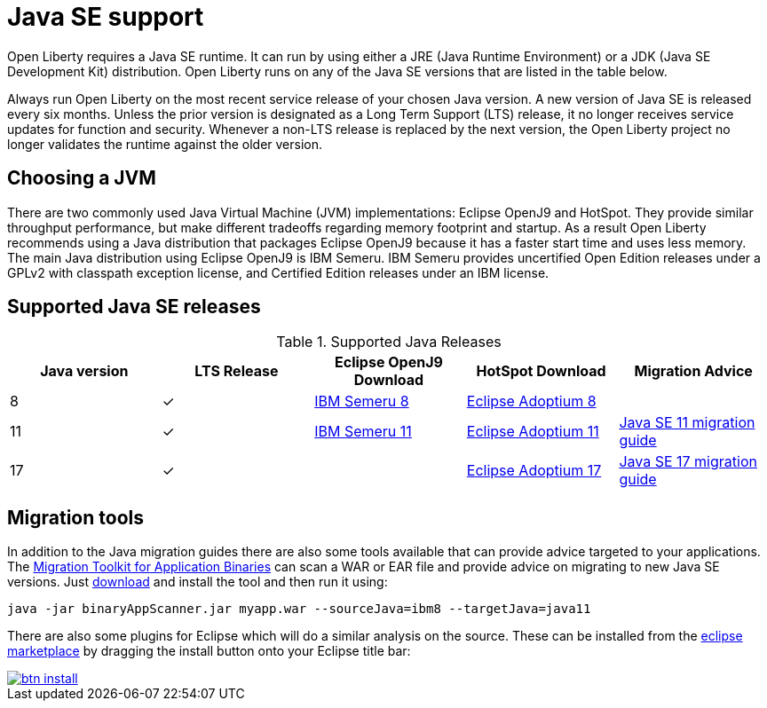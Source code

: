// Copyright (c) 2018,2021 IBM Corporation and others.
// Licensed under Creative Commons Attribution-NoDerivatives
// 4.0 International (CC BY-ND 4.0)
//   https://creativecommons.org/licenses/by-nd/4.0/
//
// Contributors:
//     IBM Corporation
//
:page-layout: general-reference
:page-type: general
= Java SE support

Open Liberty requires a Java SE runtime.
It can run by using either a JRE (Java Runtime Environment) or a JDK (Java SE Development Kit) distribution.
Open Liberty runs on any of the Java SE versions that are listed in the table below.

Always run Open Liberty on the most recent service release of your chosen Java version.
A new version of Java SE is released every six months.
Unless the prior version is designated as a Long Term Support (LTS) release, it no longer receives service updates for function and security.
Whenever a non-LTS release is replaced by the next version, the Open Liberty project no longer validates the runtime against the older version.

== Choosing a JVM

There are two commonly used Java Virtual Machine (JVM) implementations: Eclipse OpenJ9 and HotSpot.
They provide similar throughput performance, but make different tradeoffs regarding memory footprint and startup.
As a result Open Liberty recommends using a Java distribution that packages Eclipse OpenJ9 because it has a faster start time and uses less memory.
The main Java distribution using Eclipse OpenJ9 is IBM Semeru.
IBM Semeru provides uncertified Open Edition releases under a GPLv2 with classpath exception license, and Certified Edition releases under an IBM license.

== Supported Java SE releases

.Supported Java Releases
[%header,cols=5]
|===
|Java version
|LTS Release
|Eclipse OpenJ9 Download
|HotSpot Download
|Migration Advice

|8
|&check;
|https://developer.ibm.com/languages/java/semeru-runtimes/downloads/?version=8[IBM Semeru 8]
|https://adoptium.net/?variant=openjdk8&jvmVariant=hotspot[Eclipse Adoptium 8]
|

|11
|&check;
|https://developer.ibm.com/languages/java/semeru-runtimes/downloads/?version=11[IBM Semeru 11]
|https://adoptium.net/?variant=openjdk11&jvmVariant=hotspot[Eclipse Adoptium 11]
|https://docs.oracle.com/en/java/javase/11/migrate/index.html#JSMIG-GUID-C25E2B1D-6C24-4403-8540-CFEA875B994A[Java SE 11 migration guide]

|17
|&check;
|
|https://adoptium.net/?variant=openjdk17&jvmVariant=hotspot[Eclipse Adoptium 17]
|https://docs.oracle.com/en/java/javase/17/migrate/toc.htm[Java SE 17 migration guide]
|===

== Migration tools

In addition to the Java migration guides there are also some tools available that can provide advice targeted to your applications.
The https://www.ibm.com/support/pages/node/6250913[Migration Toolkit for Application Binaries] can scan a WAR or EAR file and provide advice on migrating to new Java SE versions.
Just https://www.ibm.com/support/pages/node/6250913[download] and install the tool and then run it using:

```
java -jar binaryAppScanner.jar myapp.war --sourceJava=ibm8 --targetJava=java11
```

There are also some plugins for Eclipse which will do a similar analysis on the source.
These can be installed from the https://marketplace.eclipse.org/content/ibm-websphere-application-server-migration-toolkit-was-liberty[eclipse marketplace] by dragging the install button onto your Eclipse title bar:

[caption=Drag to your running Eclipse* workspace. *Requires Eclipse Marketplace Client]
image::https://marketplace.eclipse.org/sites/all/themes/solstice/public/images/marketplace/btn-install.svg[link=https://marketplace.eclipse.org/marketplace-client-intro?mpc_install=1744378]

